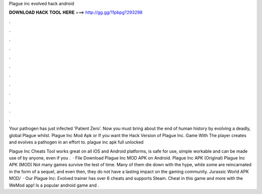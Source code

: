 Plague inc evolved hack android



𝐃𝐎𝐖𝐍𝐋𝐎𝐀𝐃 𝐇𝐀𝐂𝐊 𝐓𝐎𝐎𝐋 𝐇𝐄𝐑𝐄 ===> http://gg.gg/11pbpg?293298



.



.



.



.



.



.



.



.



.



.



.



.

Your pathogen has just infected 'Patient Zero'. Now you must bring about the end of human history by evolving a deadly, global Plague whilst. Plague Inc Mod Apk or If you want the Hack Version of Plague Inc. Game With The player creates and evolves a pathogen in an effort to. plague inc apk full unlocked 

Plague Inc Cheats Tool works great on all iOS and Android platforms, is safe for use, simple workable and can be made use of by anyone, even if you .  · File Download Plague Inc MOD APK on Android. Plague Inc APK (Original) Plague Inc APK (MOD) Not many games survive the test of time. Many of them die down with the hype, while some are reincarnated in the form of a sequel, and even then, they do not have a lasting impact on the gaming community. Jurassic World APK MOD/  · Our Plague Inc: Evolved trainer has over 6 cheats and supports Steam. Cheat in this game and more with the WeMod app! Is a popular android game and .

